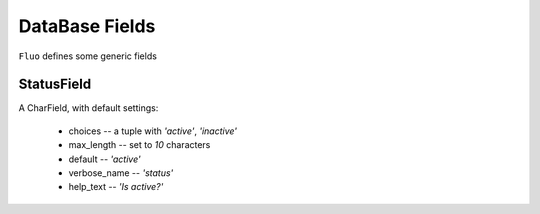 ===============
DataBase Fields
===============


``Fluo`` defines some generic fields


StatusField
===========

A CharField, with default settings:

    * choices -- a tuple with `'active'`, `'inactive'`
    * max_length -- set to `10` characters
    * default -- `'active'`
    * verbose_name -- `'status'`
    * help_text -- `'Is active?'`


